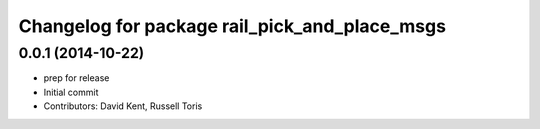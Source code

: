 ^^^^^^^^^^^^^^^^^^^^^^^^^^^^^^^^^^^^^^^^^^^^^^
Changelog for package rail_pick_and_place_msgs
^^^^^^^^^^^^^^^^^^^^^^^^^^^^^^^^^^^^^^^^^^^^^^

0.0.1 (2014-10-22)
------------------
* prep for release
* Initial commit
* Contributors: David Kent, Russell Toris
